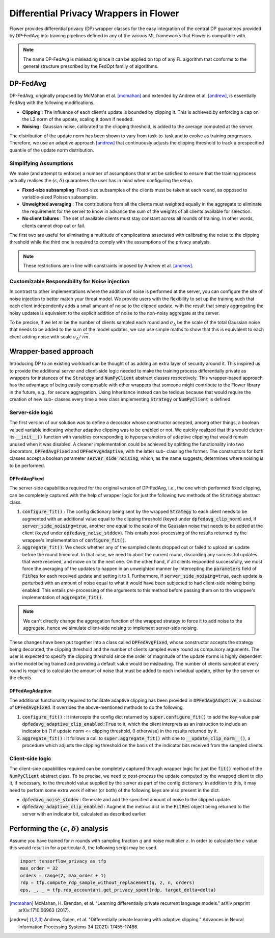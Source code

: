 Differential Privacy Wrappers in Flower
=======================================

Flower provides differential privacy (DP) wrapper classes for the easy integration of the central DP guarantees provided by DP-FedAvg into training pipelines defined in any of the various ML frameworks that Flower is compatible with. 

.. note::
  The name DP-FedAvg is misleading since it can be applied on top of any FL algorithm that conforms to the general structure prescribed by the FedOpt family of algorithms.

DP-FedAvg
---------

DP-FedAvg, originally proposed by McMahan et al. [mcmahan]_ and extended by Andrew et al. [andrew]_, is essentially FedAvg with the following modifications. 

* **Clipping** : The influence of each client's update is bounded by clipping it. This is achieved by enforcing a cap on the L2 norm of the update, scaling it down if needed.
* **Noising** :  Gaussian noise, calibrated to the clipping threshold, is added to the average computed at the server.

The distribution of the update norm has been shown to vary from task-to-task and to evolve as training progresses. Therefore, we use an adaptive approach [andrew]_ that continuously adjusts the clipping threshold to track a prespecified quantile of the update norm distribution. 

Simplifying Assumptions
***********************

We make (and attempt to enforce) a number of assumptions that must be satisfied to ensure that the training process actually realises the :math:`(\epsilon, \delta)` guarantees the user has in mind when configuring the setup. 

* **Fixed-size subsampling** :Fixed-size subsamples of the clients must be taken at each round, as opposed to variable-sized Poisson subsamples. 
* **Unweighted averaging** : The contributions from all the clients must weighted equally in the aggregate to eliminate the requirement for the server to know in advance the sum of the weights of all clients available for selection.
* **No client failures** : The set of available clients must stay constant across all rounds of training. In other words, clients cannot drop out or fail. 

The first two are useful for eliminating a multitude of complications associated with calibrating the noise to the clipping threshold while the third one is required to comply with the assumptions of the privacy analysis.

.. note::
   These restrictions are in line with constraints imposed by Andrew et al. [andrew]_.

Customizable Responsibility for Noise injection
***********************************************
In contrast to other implementations where the addition of noise is performed at the server, you can configure the site of noise injection to better match your threat model. We provide users with the flexibility to set up the training such that each client independently adds a small amount of noise to the clipped update, with the result that simply aggregating the noisy updates is equivalent to the explicit addition of noise to the non-noisy aggregate at the server. 


To be precise, if we let :math:`m` be the number of clients sampled each round and :math:`\sigma_\Delta` be the scale of the total Gaussian noise that needs to be added to the sum of the model updates, we can use simple maths to show that this is equivalent to each client adding noise with scale :math:`\sigma_\Delta/\sqrt{m}`.

Wrapper-based approach
----------------------

Introducing DP to an existing workload can be thought of as adding an extra layer of security around it. This inspired us to provide the additional server and client-side logic needed to make the training process differentially private as wrappers for instances of the :code:`Strategy` and :code:`NumPyClient` abstract classes respectively. This wrapper-based approach has the advantage of being easily composable with other wrappers that someone might contribute to the Flower library in the future, e.g., for secure aggregation. Using Inheritance instead can be tedious because that would require the creation of new sub- classes every time a new class implementing :code:`Strategy` or :code:`NumPyClient` is defined.

Server-side logic
*****************

The first version of our solution was to define a decorator whose constructor accepted, among other things, a boolean valued variable indicating whether adaptive clipping was to be enabled or not. We quickly realized that this would clutter its :code:`__init__()` function with variables corresponding to hyperparameters of adaptive clipping that would remain unused when it was disabled. A cleaner implementation could be achieved by splitting the functionality into two decorators, :code:`DPFedAvgFixed` and :code:`DPFedAvgAdaptive`, with the latter sub- classing the former. The constructors for both classes accept a boolean parameter :code:`server_side_noising`, which, as the name suggests, determines where noising is to be performed.

DPFedAvgFixed
:::::::::::::

The server-side capabilities required for the original version of DP-FedAvg, i.e., the one which performed fixed clipping, can be completely captured with the help of wrapper logic for just the following two methods of the :code:`Strategy` abstract class.

#. :code:`configure_fit()` : The config dictionary being sent by the wrapped :code:`Strategy` to each client needs to be augmented with an additional value equal to the clipping threshold (keyed under :code:`dpfedavg_clip_norm`) and, if :code:`server_side_noising=true`, another one equal to the scale of the Gaussian noise that needs to be added at the client (keyed under :code:`dpfedavg_noise_stddev`). This entails *post*-processing of the results returned by the wrappee's implementation of :code:`configure_fit()`.
#. :code:`aggregate_fit()`: We check whether any of the sampled clients dropped out or failed to upload an update before the round timed out. In that case, we need to abort the current round, discarding any successful updates that were received, and move on to the next one. On the other hand, if all clients responded successfully, we must force the averaging of the updates to happen in an unweighted manner by intercepting the :code:`parameters` field of :code:`FitRes` for each received update and setting it to 1. Furthermore, if :code:`server_side_noising=true`, each update is perturbed with an amount of noise equal to what it would have been subjected to had client-side noising being enabled.  This entails *pre*-processing of the arguments to this method before passing them on to the wrappee's implementation of :code:`aggregate_fit()`.

.. note::
  We can't directly change the aggregation function of the wrapped strategy to force it to add noise to the aggregate, hence we simulate client-side noising to implement server-side noising.

These changes have been put together into a class called :code:`DPFedAvgFixed`, whose constructor accepts the strategy being decorated, the clipping threshold and the number of clients sampled every round as compulsory arguments. The user is expected to specify the clipping threshold since the order of magnitude of the update norms is highly dependent on the model being trained and providing a default value would be misleading. The number of clients sampled at every round is required to calculate the amount of noise that must be added to each individual update, either by the server or the clients.

DPFedAvgAdaptive
::::::::::::::::

The additional functionality required to facilitate adaptive clipping has been provided in :code:`DPFedAvgAdaptive`, a subclass of :code:`DPFedAvgFixed`. It overrides the above-mentioned methods to do the following.

#. :code:`configure_fit()` : It intercepts the config dict returned by :code:`super.configure_fit()` to add the key-value pair :code:`dpfedavg_adaptive_clip_enabled:True` to it, which the client interprets as an instruction to include an indicator bit (1 if update norm <= clipping threshold, 0 otherwise) in the results returned by it.

#. :code:`aggregate_fit()` : It follows a call to :code:`super.aggregate_fit()` with one to :code:`__update_clip_norm__()`, a procedure which adjusts the clipping threshold on the basis of the indicator bits received from the sampled clients.


Client-side logic
*****************

The client-side capabilities required can be completely captured through wrapper logic for just the :code:`fit()` method of the :code:`NumPyClient` abstract class. To be precise, we need to *post-process* the update computed by the wrapped client to clip it, if necessary, to the threshold value supplied by the server as part of the config dictionary. In addition to this, it may need to perform some extra work if either (or both) of the following keys are also present in the dict.

* :code:`dpfedavg_noise_stddev` : Generate and add the specified amount of noise to the clipped update.
* :code:`dpfedavg_adaptive_clip_enabled` : Augment the metrics dict in the :code:`FitRes` object being returned to the server with an indicator bit, calculated as described earlier.


Performing the :math:`(\epsilon, \delta)` analysis
--------------------------------------------------

Assume you have trained for :math:`n` rounds with sampling fraction :math:`q` and noise multiplier :math:`z`. In order to calculate the :math:`\epsilon` value this would result in for a particular :math:`\delta`, the following script may be used.

.. code-block:: python

   import tensorflow_privacy as tfp
   max_order = 32
   orders = range(2, max_order + 1)
   rdp = tfp.compute_rdp_sample_without_replacement(q, z, n, orders)
   eps, _, _ = tfp.rdp_accountant.get_privacy_spent(rdp, target_delta=delta)

.. [mcmahan] McMahan, H. Brendan, et al. "Learning differentially private recurrent language models." arXiv preprint arXiv:1710.06963 (2017).

.. [andrew] Andrew, Galen, et al. "Differentially private learning with adaptive clipping." Advances in Neural Information Processing Systems 34 (2021): 17455-17466.
